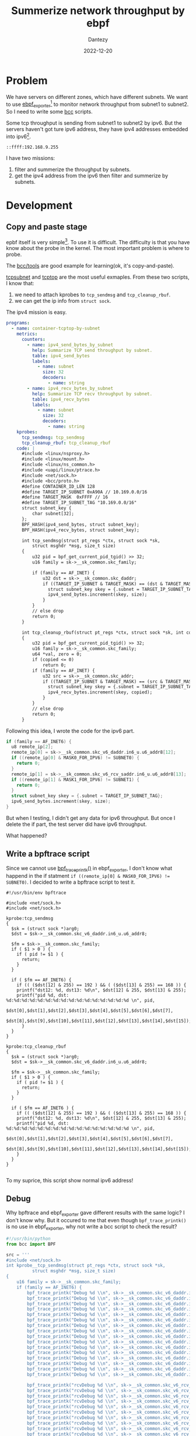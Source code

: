 #+HUGO_BASE_DIR: ../
#+HUGO_SECTION: en/posts
#+hugo_auto_set_lastmod: t
#+hugo_tags: ebpf kernel
#+hugo_categories: code 
#+hugo_draft: true
#+description: Use ebpf to summerize network throughput on ipv6. 
#+author: Dantezy
#+date: 2022-12-20
#+TITLE: Summerize network throughput by ebpf
* Problem
We have servers on different zones, which have different subnets. We want to use [[https://github.com/cloudflare/ebpf_exporter][ebpf_exporter]][fn:3] to monitor network throughput from subnet1 to subnet2.
So I need to write some [[https://github.com/iovisor/bcc][bcc]] scripts.

Some tcp throughput is sending from subnet1 to subnet2 by ipv6. But the servers haven't got ture ipv6 address, they have ipv4 addresses embedded into ipv6[fn:1].
#+CAPTION: A manual exmaple for ipv4 address embedded into ipv6
#+BEGIN_EXAMPLE
::ffff:192.168.9.255
#+END_EXAMPLE

I have two missions:

1. filter and summerize the throughput by subnets.
2. get the ipv4 address from the ipv6 then filter and summerize by subnets.
* Development
** Copy and paste stage
epbf itself is very simple[fn:2]. To use it is difficult. The difficulty is that you have know about the probe in the kernel.
The most important problem is where to probe.

The [[https://github.com/iovisor/bcc/tree/master/tools][bcc/tools]] are good example for learning(ok, it's copy-and-paste). 

[[https://github.com/iovisor/bcc/blob/master/tools/tcpsubnet.py][tcpsubnet]] and [[https://github.com/iovisor/bcc/blob/master/tools/tcptop.py][tcptop]] are the most useful exmaples. From these two scripts, I know that:

1. we need to attach kprobes to ~tcp_sendmsg~ and ~tcp_cleanup_rbuf~.
2. we can get the ip info from ~struct sock~.

The ipv4 mission is easy.

#+BEGIN_SRC yaml
programs:
  - name: container-tcptop-by-subnet
    metrics:
      counters:
        - name: ipv4_send_bytes_by_subnet
          help: Summarize TCP send throughput by subnet.
          table: ipv4_send_bytes
          labels:
            - name: subnet
              size: 32
              decoders:
                - name: string
        - name: ipv4_recv_bytes_by_subnet
          help: Summarize TCP recv throughput by subnet.
          table: ipv4_recv_bytes
          labels:
            - name: subnet
              size: 32
              decoders:
                - name: string
    kprobes:
      tcp_sendmsg: tcp_sendmsg
      tcp_cleanup_rbuf: tcp_cleanup_rbuf
    code: |
      #include <linux/nsproxy.h>
      #include <linux/mount.h>
      #include <linux/ns_common.h>
      #include <uapi/linux/ptrace.h>
      #include <net/sock.h>
      #include <bcc/proto.h>
      #define CONTAINER_ID_LEN 128
      #define TARGET_IP_SUBNET 0xA90A // 10.169.0.0/16
      #define TARGET_MASK  0xFFFF // 16
      #define TARGET_IP_SUBNET_TAG "10.169.0.0/16" 
      struct subnet_key {
          char subnet[32];
      };
      BPF_HASH(ipv4_send_bytes, struct subnet_key);
      BPF_HASH(ipv4_recv_bytes, struct subnet_key);

      int tcp_sendmsg(struct pt_regs *ctx, struct sock *sk,
          struct msghdr *msg, size_t size)
      {
          u32 pid = bpf_get_current_pid_tgid() >> 32;
          u16 family = sk->__sk_common.skc_family;

          if (family == AF_INET) {
              u32 dst = sk->__sk_common.skc_daddr;
              if ((TARGET_IP_SUBNET & TARGET_MASK) == (dst & TARGET_MASK)) {
                struct subnet_key skey = {.subnet = TARGET_IP_SUBNET_TAG};
                ipv4_send_bytes.increment(skey, size);
              } 
          }
          // else drop
          return 0;
      }

      int tcp_cleanup_rbuf(struct pt_regs *ctx, struct sock *sk, int copied)
      {
          u32 pid = bpf_get_current_pid_tgid() >> 32;
          u16 family = sk->__sk_common.skc_family;
          u64 *val, zero = 0;
          if (copied <= 0)
              return 0;
          if (family == AF_INET) {
              u32 src = sk->__sk_common.skc_addr;
              if ((TARGET_IP_SUBNET & TARGET_MASK) == (src & TARGET_MASK)) {
                struct subnet_key skey = {.subnet = TARGET_IP_SUBNET_TAG};
                ipv4_recv_bytes.increment(skey, copied);
              }
          }
          // else drop
          return 0;
      }

#+END_SRC

Following this idea, I wrote the code for the ipv6 part.
#+BEGIN_SRC c
  if (family == AF_INET6) {
    u8 remote_ip[2];
    remote_ip[0] = sk->__sk_common.skc_v6_daddr.in6_u.u6_addr8[12];
    if ((remote_ip[0] & MASK0_FOR_IPV6) != SUBNET0) {
      return 0;
    }
    remote_ip[1] = sk->__sk_common.skc_v6_rcv_saddr.in6_u.u6_addr8[13];
    if ((remote_ip[1] & MASK1_FOR_IPV6) != SUBNET1) {
      return 0;
    }
    struct subnet_key skey = {.subnet = TARGET_IP_SUBNET_TAG};
    ipv6_send_bytes.increment(skey, size);
  }
#+END_SRC

But when I testing, I didn't get any data for ipv6 throughput. But once I delete the if part, the test server did have ipv6 throughput.

What happened?
** Write a bpftrace script
Since we cannot use [[https://github.com/iovisor/bcc/blob/master/docs/reference_guide.md#1-bpf_trace_printk][bpf_trace_printk()]] in ebpf_exporter, I don't know what happend in the if statment ~if ((remote_ip[0] & MASK0_FOR_IPV6) != SUBNET0)~.
I decided to write a bpftrace script to test it.

#+BEGIN_SRC
#!/usr/bin/env bpftrace

#include <net/sock.h>
#include <net/sock.h>

kprobe:tcp_sendmsg
{
  $sk = (struct sock *)arg0;
  $dst = $sk->__sk_common.skc_v6_daddr.in6_u.u6_addr8;

  $fm = $sk->__sk_common.skc_family;
  if ( $1 > 0 ) {
    if ( pid != $1 ) {
      return;
    }
  }
  
  if ( $fm == AF_INET6) {
    if (( ($dst[12] & 255) == 192 ) && ( ($dst[13] & 255) == 168 )) {
	printf("dst12: %d, dst13: %d\n", $dst[12] & 255, $dst[13] & 255);
	printf("pid %d, dst: %d:%d:%d:%d:%d:%d:%d:%d:%d:%d:%d:%d:%d:%d:%d:%d \n", pid,
	   $dst[0],$dst[1],$dst[2],$dst[3],$dst[4],$dst[5],$dst[6],$dst[7], 
	   $dst[8],$dst[9],$dst[10],$dst[11],$dst[12],$dst[13],$dst[14],$dst[15]);
      }
  }
}

kprobe:tcp_cleanup_rbuf
{
  $sk = (struct sock *)arg0;
  $dst = $sk->__sk_common.skc_v6_daddr.in6_u.u6_addr8;

  $fm = $sk->__sk_common.skc_family;
  if ( $1 > 0 ) {
    if ( pid != $1 ) {
      return;
    }
  }

  if ( $fm == AF_INET6 ) {
    if (( ($dst[12] & 255) == 192 ) && ( ($dst[13] & 255) == 168 )) {
	printf("dst12: %d, dst13: %d\n", $dst[12] & 255, $dst[13] & 255);
	printf("pid %d, dst: %d:%d:%d:%d:%d:%d:%d:%d:%d:%d:%d:%d:%d:%d:%d:%d \n", pid,
	   $dst[0],$dst[1],$dst[2],$dst[3],$dst[4],$dst[5],$dst[6],$dst[7], 
	   $dst[8],$dst[9],$dst[10],$dst[11],$dst[12],$dst[13],$dst[14],$dst[15]);
    }
  }
}
  
#+END_SRC

To my suprice, this script show normal ipv6 address!
** Debug
Why bpftrace and ebpf_exporter gave different results with the same logic? I don't know why. But it occured to me that even though ~bpf_trace_printk()~ is no use in ebpf_exporter,
why not write a bcc script to check the result?

#+BEGIN_SRC python
#!/usr/bin/python
from bcc import BPF

src = '''
#include <net/sock.h>
int kprobe__tcp_sendmsg(struct pt_regs *ctx, struct sock *sk,
          struct msghdr *msg, size_t size)
{
    u16 family = sk->__sk_common.skc_family;
    if (family == AF_INET6) {
        bpf_trace_printk("Debug %d \\n", sk->__sk_common.skc_v6_daddr.in6_u.u6_addr8[0]);
        bpf_trace_printk("Debug %d \\n", sk->__sk_common.skc_v6_daddr.in6_u.u6_addr8[1]);
        bpf_trace_printk("Debug %d \\n", sk->__sk_common.skc_v6_daddr.in6_u.u6_addr8[2]);
        bpf_trace_printk("Debug %d \\n", sk->__sk_common.skc_v6_daddr.in6_u.u6_addr8[3]);
        bpf_trace_printk("Debug %d \\n", sk->__sk_common.skc_v6_daddr.in6_u.u6_addr8[4]);
        bpf_trace_printk("Debug %d \\n", sk->__sk_common.skc_v6_daddr.in6_u.u6_addr8[5]);
        bpf_trace_printk("Debug %d \\n", sk->__sk_common.skc_v6_daddr.in6_u.u6_addr8[6]);
        bpf_trace_printk("Debug %d \\n", sk->__sk_common.skc_v6_daddr.in6_u.u6_addr8[7]);
        bpf_trace_printk("Debug %d \\n", sk->__sk_common.skc_v6_daddr.in6_u.u6_addr8[8]);
        bpf_trace_printk("Debug %d \\n", sk->__sk_common.skc_v6_daddr.in6_u.u6_addr8[9]);
        bpf_trace_printk("Debug %d \\n", sk->__sk_common.skc_v6_daddr.in6_u.u6_addr8[10]);
        bpf_trace_printk("Debug %d \\n", sk->__sk_common.skc_v6_daddr.in6_u.u6_addr8[11]);
        bpf_trace_printk("Debug %d \\n", sk->__sk_common.skc_v6_daddr.in6_u.u6_addr8[12]);
        bpf_trace_printk("Debug %d \\n", sk->__sk_common.skc_v6_daddr.in6_u.u6_addr8[13]);
        bpf_trace_printk("Debug %d \\n", sk->__sk_common.skc_v6_daddr.in6_u.u6_addr8[14]);
        bpf_trace_printk("Debug %d \\n", sk->__sk_common.skc_v6_daddr.in6_u.u6_addr8[15]);

        bpf_trace_printk("rcvDebug %d \\n", sk->__sk_common.skc_v6_rcv_saddr.in6_u.u6_addr8[0]);
        bpf_trace_printk("rcvDebug %d \\n", sk->__sk_common.skc_v6_rcv_saddr.in6_u.u6_addr8[1]);
        bpf_trace_printk("rcvDebug %d \\n", sk->__sk_common.skc_v6_rcv_saddr.in6_u.u6_addr8[2]);
        bpf_trace_printk("rcvDebug %d \\n", sk->__sk_common.skc_v6_rcv_saddr.in6_u.u6_addr8[3]);
        bpf_trace_printk("rcvDebug %d \\n", sk->__sk_common.skc_v6_rcv_saddr.in6_u.u6_addr8[4]);
        bpf_trace_printk("rcvDebug %d \\n", sk->__sk_common.skc_v6_rcv_saddr.in6_u.u6_addr8[5]);
        bpf_trace_printk("rcvDebug %d \\n", sk->__sk_common.skc_v6_rcv_saddr.in6_u.u6_addr8[6]);
        bpf_trace_printk("rcvDebug %d \\n", sk->__sk_common.skc_v6_rcv_saddr.in6_u.u6_addr8[7]);
        bpf_trace_printk("rcvDebug %d \\n", sk->__sk_common.skc_v6_rcv_saddr.in6_u.u6_addr8[8]);
        bpf_trace_printk("rcvDebug %d \\n", sk->__sk_common.skc_v6_rcv_saddr.in6_u.u6_addr8[9]);
        bpf_trace_printk("rcvDebug %d \\n", sk->__sk_common.skc_v6_rcv_saddr.in6_u.u6_addr8[10]);
        bpf_trace_printk("rcvDebug %d \\n", sk->__sk_common.skc_v6_rcv_saddr.in6_u.u6_addr8[11]);
        bpf_trace_printk("rcvDebug %d \\n", sk->__sk_common.skc_v6_rcv_saddr.in6_u.u6_addr8[12]);
        bpf_trace_printk("rcvDebug %d \\n", sk->__sk_common.skc_v6_rcv_saddr.in6_u.u6_addr8[13]);
        bpf_trace_printk("rcvDebug %u \\n", sk->__sk_common.skc_v6_rcv_saddr.in6_u.u6_addr8[14]);
        bpf_trace_printk("rcvDebug %u \\n", sk->__sk_common.skc_v6_rcv_saddr.in6_u.u6_addr8[15]);

    }
    return 0;
}
'''
# This may not work for 4.17 on x64, you need replace kprobe__sys_clone with kprobe____x64_sys_clone
BPF(text=src).trace_print()

#+END_SRC

Use ~nc -6 -l ::1 10096~ to set a server and ~nc -6 localhost 10096~ to connect the server and send data through ipv6. What I got is as below:

#+BEGIN_SRC shell
b'              nc-401206  [003] .... 33610.016579: 0: Debug 0'
b'              nc-401206  [003] .... 33610.016614: 0: Debug 0'
b'              nc-401206  [003] .... 33610.016614: 0: Debug 0'
b'              nc-401206  [003] .... 33610.016615: 0: Debug 133'
b'              nc-401206  [003] .... 33610.016615: 0: Debug 255'
b'              nc-401206  [003] .... 33610.016615: 0: Debug 0'
b'              nc-401206  [003] .... 33610.016616: 0: Debug 152'
b'              nc-401206  [003] .... 33610.016616: 0: Debug 0'
b'              nc-401206  [003] .... 33610.016616: 0: Debug 176'
b'              nc-401206  [003] .... 33610.016617: 0: Debug 0'
b'              nc-401206  [003] .... 33610.016618: 0: Debug 208'
b'              nc-401206  [003] .... 33610.016618: 0: Debug 0'
b'              nc-401206  [003] .... 33610.016618: 0: Debug 0'
b'              nc-401206  [003] .... 33610.016618: 0: Debug 4'
b'              nc-401206  [003] .... 33610.016619: 0: Debug 0'
b'              nc-401206  [003] .... 33610.016619: 0: Debug 0'
b'              nc-401206  [003] .... 33610.016619: 0: rcvDebug 0'
b'              nc-401206  [003] .... 33610.016620: 0: rcvDebug 0'
b'              nc-401206  [003] .... 33610.016620: 0: rcvDebug 133'
b'              nc-401206  [003] .... 33610.016621: 0: rcvDebug 255'
b'              nc-401206  [003] .... 33610.016621: 0: rcvDebug 0'
b'              nc-401206  [003] .... 33610.016621: 0: rcvDebug 152'
b'              nc-401206  [003] .... 33610.016622: 0: rcvDebug 0'
b'              nc-401206  [003] .... 33610.016622: 0: rcvDebug 176'
b'              nc-401206  [003] .... 33610.016622: 0: rcvDebug 0'
b'              nc-401206  [003] .... 33610.016623: 0: rcvDebug 208'
b'              nc-401206  [003] .... 33610.016623: 0: rcvDebug 0'
b'              nc-401206  [003] .... 33610.016623: 0: rcvDebug 0'
b'              nc-401206  [003] .... 33610.016624: 0: rcvDebug 4'
b'              nc-401206  [003] .... 33610.016624: 0: rcvDebug 0'
b'              nc-401206  [003] .... 33610.016624: 0: rcvDebug 0'
b'              nc-401206  [003] .... 33610.016625: 0: rcvDebug 0'
#+END_SRC
Wait, what is it? I suppose to get something standing for ::1!

* Footnotes

[fn:3] The ebpf_exporter 2.0 has been migrated from BCC to libbpf, see [[https://github.com/cloudflare/ebpf_exporter/releases/tag/v2.0.0][the release note of ebpf_exporter 2.0]].
 
[fn:2] See [[https://man7.org/linux/man-pages/man2/bpf.2.html][the man page of bpf()]], only six commands for the ~bpf()~ syscall. I'm going to write another blog to analyse the source code of ~bpf()~.

[fn:1] I don't know why. 
